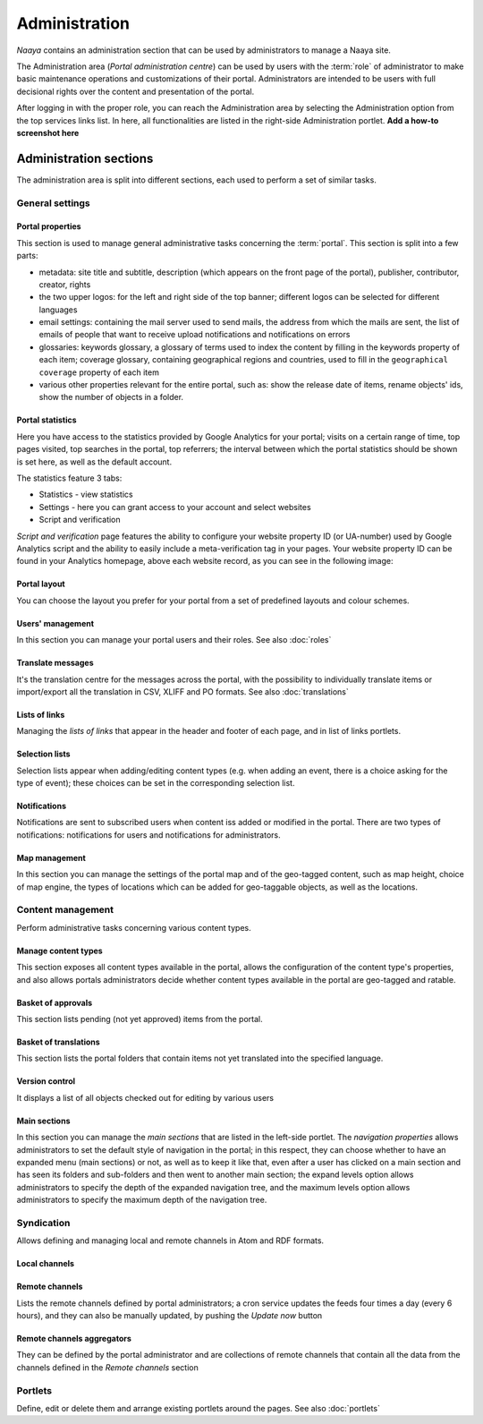 Administration
==============

*Naaya* contains an administration section that can be used by administrators
to manage a Naaya site.

The Administration area (*Portal administration centre*) can be used by
users with the :term:`role` of administrator to make basic maintenance
operations and customizations of their portal. Administrators are intended
to be users with full decisional rights over the content and presentation of
the portal.

After logging in with the proper role, you can reach the Administration area
by selecting the Administration option from the top services links list.
In here, all functionalities are listed in the right-side Administration
portlet. **Add a how-to screenshot here**


Administration sections
--------------------------

The administration area is split into different sections, each used to perform
a set of similar tasks.

-------------------
General settings
-------------------


.. _admin-portal-properties:

Portal properties
+++++++++++++++++++++++
This section is used to manage general administrative tasks concerning
the :term:`portal`. This section is split into a few parts:

* metadata: site title and subtitle, description (which appears on the
  front page of the portal), publisher, contributor, creator, rights

* the two upper logos: for the left and right side of the top banner;
  different logos can be selected for different languages

* email settings: containing the mail server used to send mails, the
  address from which the mails are sent, the list of emails of people that
  want to receive upload notifications and notifications on errors

* glossaries: keywords glossary, a glossary of terms used to index the
  content by filling in the keywords property of each item; coverage glossary,
  containing geographical regions and countries, used to fill in the
  ``geographical coverage`` property of each item

* various other properties relevant for the entire portal, such as: show the release date of items, rename objects' ids, show the number of objects in a folder. 

Portal statistics
+++++++++++++++++++

Here you have access to the statistics provided by Google Analytics for your portal;
visits on a certain range of time, top pages visited, top searches in the
portal, top referrers; the interval between which the portal statistics
should be shown is set here, as well as the default account.

The statistics feature 3 tabs:

* Statistics - view statistics
* Settings - here you can grant access to your account and select websites
* Script and verification

`Script and verification` page features the ability to configure your website
property ID (or UA-number) used by Google Analytics script and the ability
to easily include a meta-verification tag in your pages.
Your website property ID can be found in your Analytics homepage,
above each website record, as you can see in the following image:

.. image:: ../_static/images/screenshots/get_analytics_id.jpg

Portal layout
+++++++++++++++++

You can choose the layout you prefer for your portal from a set of predefined layouts and colour schemes.

Users' management
+++++++++++++++++++

In this section you can manage your portal users and their roles. See also :doc:`roles`


Translate messages
++++++++++++++++++++

It's the translation centre for the messages across the portal, with the
possibility to individually translate items or import/export all the
translation in CSV, XLIFF and PO formats. See also :doc:`translations`


Lists of links
++++++++++++++++++

Managing the *lists of links* that appear in the header and footer of each page,
and in list of links portlets.

Selection lists
++++++++++++++++++++++

Selection lists appear when adding/editing content types (e.g. when adding an event,
there is a choice asking for the type of event); these choices can be set in
the corresponding selection list.

Notifications
++++++++++++++++++++++++++

Notifications are sent to subscribed users when content iss added or modified in the
portal. There are two types of notifications: notifications for users and notifications for administrators.

Map management
+++++++++++++++++++++++++++

In this section you can manage the settings of the portal map and of the geo-tagged
content, such as map height, choice of map engine, the types of
locations which can be added for geo-taggable objects, as well as the locations.

-----------------------
Content management
-----------------------

Perform administrative tasks concerning various content types.

Manage content types
+++++++++++++++++++++++++

This section exposes all content types available in the portal, allows the
configuration of the content type's properties, and
also allows portals administrators decide whether content types available in
the portal are geo-tagged and ratable.

Basket of approvals
+++++++++++++++++++++++++

This section lists pending (not yet approved) items from the portal.

Basket of translations
+++++++++++++++++++++++++++++

This section lists the portal folders that contain items not yet translated into the
specified language.

Version control
++++++++++++++++++++++++++

It displays a list of all objects checked out for editing by various users


Main sections
++++++++++++++++++++

In this section you can manage the *main sections* that are listed in the left-side portlet. 
The *navigation properties* allows administrators to set the
default style of navigation in the portal; in this respect, they can choose
whether to have an expanded menu (main sections) or not,
as well as to keep it like that, even after a user has clicked on a main
section and has seen its folders and sub-folders and then went to another
main section; the expand levels option allows administrators to specify
the depth of the expanded navigation tree, and the maximum levels option
allows administrators to specify the maximum depth of the navigation tree.

------------------
Syndication
------------------

Allows defining and managing local and remote channels in Atom and RDF formats.

Local channels
+++++++++++++++++++++


Remote channels
++++++++++++++++

Lists the remote channels defined by portal administrators; a cron service
updates the feeds four times a day (every 6 hours), and they can also be
manually updated, by pushing the *Update now* button

Remote channels aggregators
++++++++++++++++++++++++++++++++

They can be defined by the portal administrator and are collections of remote
channels that contain all the data from the channels defined in the
*Remote channels* section

------------
Portlets
------------

Define, edit or delete them and arrange existing portlets around the pages. See also :doc:`portlets`

